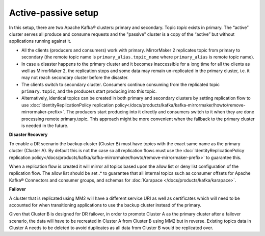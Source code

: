 Active-passive setup
####################

In this setup, there are two Apache Kafka® clusters: primary and secondary. Topic *topic* exists in primary. The “active” cluster serves all produce and consume requests and the "passive" cluster is a copy of the “active” but without applications running against it.


.. image:: /images/products/kafka/kafka-mirrormaker/Mirrormaker-Active-Passive.png
    :alt: MirrorMaker 2 Active-Passive Setup

* All the clients (producers and consumers) work with primary. MirrorMaker 2 replicates topic from primary to secondary (the remote topic name is ``primary_alias.topic_name`` where ``primary_alias`` is remote topic name).

* In case a disaster happens to the primary cluster and it becomes inaccessible for a long time for all the clients as well as MirrorMaker 2, the replication stops and some data may remain un-replicated in the primary cluster, i.e. it may not reach secondary cluster before the disaster.

* The clients switch to secondary cluster. Consumers continue consuming from the replicated topic ``primary.topic``, and the producers start producing into this topic.

* Alternatively, identical topics can be created in both primary and secondary clusters by setting replication flow to use :doc:`IdentityReplicationPolicy replication policy</docs/products/kafka/kafka-mirrormaker/howto/remove-mirrormaker-prefix>`. The producers start producing into it directly and consumers switch to it when they are done processing remote primary.topic.  This approach might be more convenient when the fallback to the primary cluster is needed in the future.

**Disaster Recovery**  

To enable a DR scenario the backup cluster (Cluster B) must have topics with the exact same name as the primary cluster (Cluster A). By default this is not the case so all replication flows must use the :doc:`IdentityReplicationPolicy replication policy</docs/products/kafka/kafka-mirrormaker/howto/remove-mirrormaker-prefix>` to guarantee this.
 
When a replication flow is created it will mirror all topics based upon the allow list or deny list configuration of the replication flow. The allow list should be set .* to guarantee that all internal topics such as consumer offsets for Apache Kafka® Connectors and consumer groups, and schemas for :doc:`Karapace </docs/products/kafka/karapace>`.

**Failover** 

A cluster that is replicated using MM2 will have a different service URI as well as certificates which will need to be accounted for when transitioning applications to use the backup cluster instead of the primary.

Given that Cluster B is designed for DR failover, in order to promote Cluster A as the primary cluster after a failover scenario, the data will have to be recreated in Cluster A from Cluster B using MM2 but in reverse.  Existing topics data in Cluster A needs to be deleted to avoid duplicates as all data from Cluster B would be replicated over.
